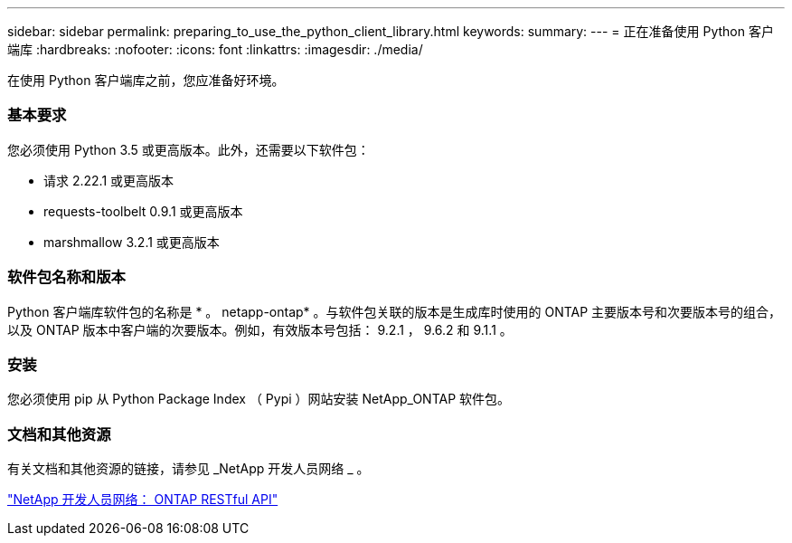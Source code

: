 ---
sidebar: sidebar 
permalink: preparing_to_use_the_python_client_library.html 
keywords:  
summary:  
---
= 正在准备使用 Python 客户端库
:hardbreaks:
:nofooter: 
:icons: font
:linkattrs: 
:imagesdir: ./media/


[role="lead"]
在使用 Python 客户端库之前，您应准备好环境。



=== 基本要求

您必须使用 Python 3.5 或更高版本。此外，还需要以下软件包：

* 请求 2.22.1 或更高版本
* requests-toolbelt 0.9.1 或更高版本
* marshmallow 3.2.1 或更高版本




=== 软件包名称和版本

Python 客户端库软件包的名称是 * 。 netapp-ontap* 。与软件包关联的版本是生成库时使用的 ONTAP 主要版本号和次要版本号的组合，以及 ONTAP 版本中客户端的次要版本。例如，有效版本号包括： 9.2.1 ， 9.6.2 和 9.1.1 。



=== 安装

您必须使用 pip 从 Python Package Index （ Pypi ）网站安装 NetApp_ONTAP 软件包。



=== 文档和其他资源

有关文档和其他资源的链接，请参见 _NetApp 开发人员网络 _ 。

https://devnet.netapp.com/restapi.php["NetApp 开发人员网络： ONTAP RESTful API"^]
